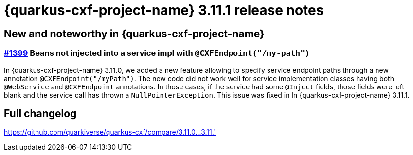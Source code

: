 [[rn-3-11-1]]
= {quarkus-cxf-project-name} 3.11.1 release notes

== New and noteworthy in {quarkus-cxf-project-name}

=== https://github.com/quarkiverse/quarkus-cxf/issues/1399[#1399] Beans not injected into a service impl with `@CXFEndpoint("/my-path")`

In {quarkus-cxf-project-name} 3.11.0, we added a new feature allowing to specify service endpoint paths through a new annotation `@CXFEndpoint("/myPath")`.
The new code did not work well for service implementation classes having both `@WebService` and `@CXFEndpoint` annotations.
In those cases, if the service had some `@Inject` fields, those fields were left blank and the service call has thrown a `NullPointerException`.
This issue was fixed in In {quarkus-cxf-project-name} 3.11.1.

== Full changelog

https://github.com/quarkiverse/quarkus-cxf/compare/3.11.0+++...+++3.11.1

